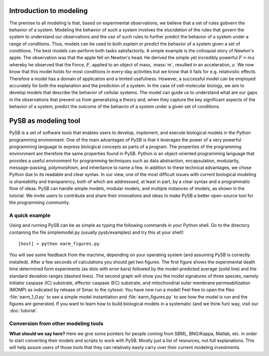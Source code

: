Introduction to modeling
========================

The premise to all modeling is that, based on experimental
observations, we believe that a set of rules gobvern the behavior of a
system. Modeling the behavior of such a system involves the
*elucidation* of the rules that govern the system to understand our
observations and the *use* of such rules to further predict the
behavior of a system under a range of conditions. Thus, models can be
used to both *explain* or *predict* the behavior of a system given a
set of conditions. The best models can perform both tasks
satisfactorily. A simple example is the colloquial story of Newton's
apple. The observation was that the apple fell on Newton's head. He
derived the simple yet incredibly powerful :math:`F=ma` whereby he
observed that the Force, :math:`F`, applied to an object of mass,
:mass:`m`, resulted in an acceleration, :math:`a`. We now know that
this model holds for most conditions in every-day activities but we
know that it fails for e.g. relativistic effects. Therefore a model
has a domain of application and a limited usefulness. However, a
successful model can be employed accurately for both the explanation
and the prediction of a system. In the case of cell-molecular biology,
we aim to develop models that describe the behavior of cellular
systems. The model can guide us to understand what are our gaps in the
observations that prevent us from generalizing a theory and, when they
capture the key significant aspects of the behavior of a system,
predict the outcome of the behavrio of a system under a given set of
conditions. 

PySB as modeling tool
=====================

PySB is a set of software tools that enables users to develop,
implement, and execute biological models in the Python programming
environment. One of the main advantages of PySB is that it leverages
the power of a very powerful programming language to express
biological concepts as parts of a program. The properties of the
programming environment are therefore the same properties found in
PySB. Python is an object-oriented programming language that provides
a useful environment for programming techniques such as data
abstraction, encapsulation, modularity, message-passing, polymorphism,
and inheritance to name a few. In addition to these technical
advantages, we chose Python due to its readable and clear syntax. In
our view, one of the most difficult issues with current biological
modeling is shareability and transparency, both of which are
addresssed, at least in part, by a clear syntax and a programmatic
flow of ideas. PySB can handle simple models, modular models, and
multiple instances of models, as shown in the tutorial. We invite
users to contribute and share their innovations and ideas to make PySB
a better open-source tool for the programming community. 


A quick example
---------------

Using and running PySB can be as simple as typing the following
commands in your Python shell. Go to the directory containing the file
simplemodel.py (usually pysb/examples) and try this at your shell!::

   [host] > python earm_figures.py

You will see some feedback from the machine, depending on your
operating system (and assuming PySB is correctly installed). After a
few seconds of calculations you should get two figures. The first
figure shows the experimental death time determined form experiments
(as dots with error bars) followed by the model-predicted average
(solid line) and the standard deviation ranges (dashed lines). The
second graph will show you the model signatures of three species,
namely initiator caspase (IC) substrate, effector caspase (EC)
substrate, and mitochondrial outer membrane permeabilization (MOMP) as
indicated by release of Smac to the cytosol. You have now run a model!
Feel free to open the files :file:`earm_1_0.py` to see a simple model
instantiation and :file:`earm_figures.py` to see how the model is run
and the figures are generated. If you want to learn how to build
biological models in a systematic (and we think fun) way, visit our
:doc:`tutorial`.

Conversion from other modeling tools
------------------------------------

**What should we say here?**
Here we give some pointers for people coming from SBML, BNG/Kappa,
Matlab, etc. in order to start converting their models and scripts to
work with PySB.  Mostly just a list of resources, not full
explanations.  This will help assure users of those tools that they
can relatively easily carry over their current modeling investments.
 
